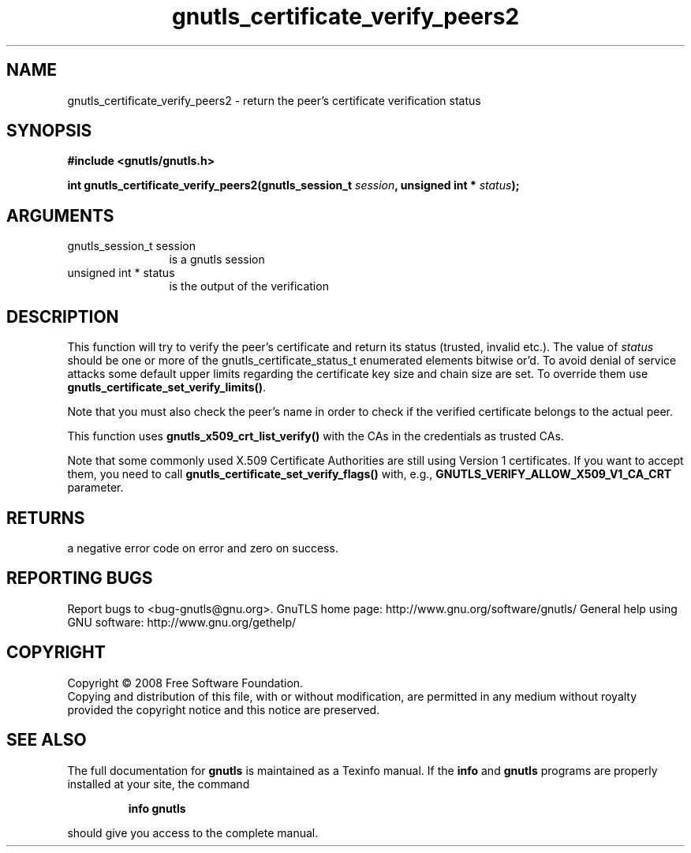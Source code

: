 .\" DO NOT MODIFY THIS FILE!  It was generated by gdoc.
.TH "gnutls_certificate_verify_peers2" 3 "2.8.6" "gnutls" "gnutls"
.SH NAME
gnutls_certificate_verify_peers2 \- return the peer's certificate verification status
.SH SYNOPSIS
.B #include <gnutls/gnutls.h>
.sp
.BI "int gnutls_certificate_verify_peers2(gnutls_session_t " session ", unsigned int * " status ");"
.SH ARGUMENTS
.IP "gnutls_session_t session" 12
is a gnutls session
.IP "unsigned int * status" 12
is the output of the verification
.SH "DESCRIPTION"
This function will try to verify the peer's certificate and return
its status (trusted, invalid etc.).  The value of \fIstatus\fP should
be one or more of the gnutls_certificate_status_t enumerated
elements bitwise or'd. To avoid denial of service attacks some
default upper limits regarding the certificate key size and chain
size are set. To override them use
\fBgnutls_certificate_set_verify_limits()\fP.

Note that you must also check the peer's name in order to check if
the verified certificate belongs to the actual peer.

This function uses \fBgnutls_x509_crt_list_verify()\fP with the CAs in
the credentials as trusted CAs.

Note that some commonly used X.509 Certificate Authorities are
still using Version 1 certificates.  If you want to accept them,
you need to call \fBgnutls_certificate_set_verify_flags()\fP with, e.g.,
\fBGNUTLS_VERIFY_ALLOW_X509_V1_CA_CRT\fP parameter.
.SH "RETURNS"
a negative error code on error and zero on success.
.SH "REPORTING BUGS"
Report bugs to <bug-gnutls@gnu.org>.
GnuTLS home page: http://www.gnu.org/software/gnutls/
General help using GNU software: http://www.gnu.org/gethelp/
.SH COPYRIGHT
Copyright \(co 2008 Free Software Foundation.
.br
Copying and distribution of this file, with or without modification,
are permitted in any medium without royalty provided the copyright
notice and this notice are preserved.
.SH "SEE ALSO"
The full documentation for
.B gnutls
is maintained as a Texinfo manual.  If the
.B info
and
.B gnutls
programs are properly installed at your site, the command
.IP
.B info gnutls
.PP
should give you access to the complete manual.
